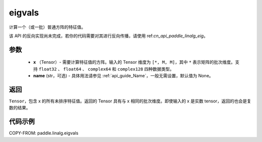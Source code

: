 .. _cn_api_paddle_linalg_eigvals:

eigvals
-------------------------------

.. py:function:: paddle.linalg.eigvals(x, name=None)
计算一个（或一批）普通方阵的特征值。


.. note::
该 API 的反向实现尚未完成，若你的代码需要对其进行反向传播，请使用 ref:`cn_api_paddle_linalg_eig`。


参数
:::::::::

        - **x** （Tensor）- 需要计算特征值的方阵。输入的 Tensor 维度为 ``[*, M, M]``，其中 ``*`` 表示矩阵的批次维度。支持 ``float32`` 、 ``float64`` 、 ``complex64`` 和  ``complex128`` 四种数据类型。
        - **name** (str，可选) - 具体用法请参见 :ref:`api_guide_Name`，一般无需设置，默认值为 None。


返回
:::::::::
``Tensor``，包含 x 的所有未排序特征值。返回的 Tensor 具有与 x 相同的批次维度。即使输入的 x 是实数 tensor，返回的也会是复数的结果。


代码示例
:::::::::
COPY-FROM: paddle.linalg.eigvals
